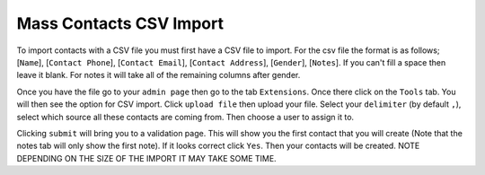 ========================
Mass Contacts CSV Import
========================

To import contacts with a CSV file you must first have a CSV file to import.  
For the csv file the format is as follows; [``Name``], [``Contact Phone``], [``Contact Email``], [``Contact Address``], [``Gender``], [``Notes``].
If you can't fill a space then leave it blank. For notes it will take all of the remaining columns after gender.

Once you have the file go to your ``admin page`` then go to the tab ``Extensions``. Once there click on the ``Tools`` tab. 
You will then see the option for CSV import. Click ``upload file`` then upload your file. Select your ``delimiter`` (by default ``,``),
select which source all these contacts are coming from. Then choose a user to assign it to.

Clicking  ``submit`` will bring you to a validation page. This will show you the first contact that you will create 
(Note that the notes tab will only show the first note). If it looks correct click ``Yes``. Then your contacts will be created. NOTE DEPENDING ON THE SIZE OF THE IMPORT IT MAY TAKE SOME TIME.
